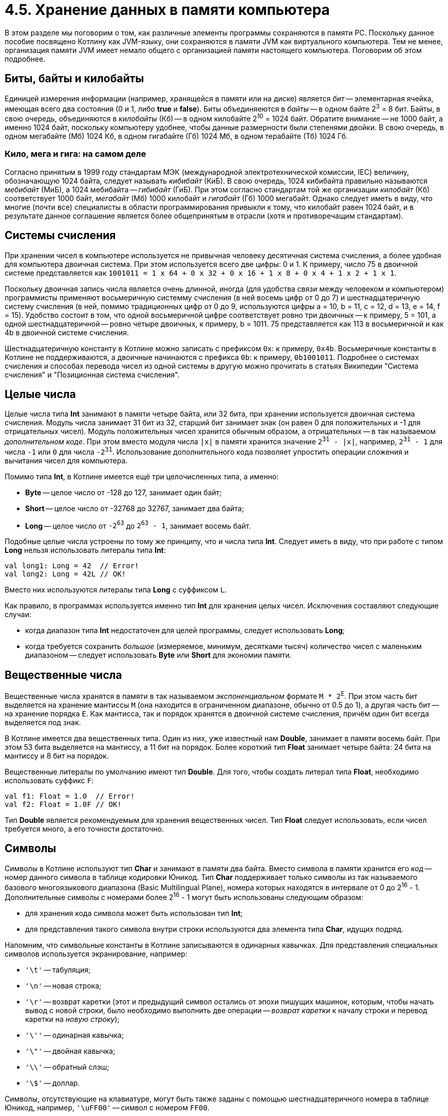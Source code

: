 = 4.5. Хранение данных в памяти компьютера

В этом разделе мы поговорим о том, как различные элементы программы сохраняются в памяти PC.
Поскольку данное пособие посвящено Котлину как JVM-языку, они сохраняются в памяти JVM как виртуального компьютера.
Тем не менее, организация памяти JVM имеет немало общего с организацией памяти настоящего компьютера.
Поговорим об этом подробнее.

== Биты, байты и килобайты

Единицей измерения информации (например, хранящейся в памяти или на диске) является __бит__ --
элементарная ячейка, имеющая всего два состояния (0 и 1, либо **true** и **false**).
Биты объединяеются в __байты__ -- в одном байте 2^3^ = 8 бит.
Байты, в свою очередь, объединяются в __килобайты__ (Кб) -- в одном килобайте 2^10^ = 1024 байт.
Обратите внимание -- не 1000 байт, а именно 1024 байт,
поскольку компьютеру удобнее, чтобы данные размерности были степенями двойки.
В свою очередь, в одном мегабайте (Мб) 1024 Кб, в одном гигабайте (Гб) 1024 Мб, в одном терабайте (Тб) 1024 Гб.

=== Кило, мега и гига: на самом деле

Согласно принятым в 1999 году стандартам МЭК (международной электротехнической комиссии, IEC)
величину, обозначающую 1024 байта, следует называть __кибибайт__ (КиБ).
В свою очередь, 1024 кибибайта правильно называются __мебибайт__ (МиБ), а 1024 мебибайта -- __гибибайт__ (ГиБ).
При этом согласно стандартам той же организации __килобайт__ (Кб) соответствует 1000 байт,
__мегабайт__ (Мб) 1000 килобайт и __гигабайт__ (Гб) 1000 мегабайт.
Однако следует иметь в виду, что многие (почти все) специалисты в области программирования привыкли к тому,
что килобайт равен 1024 байт, и в результате данное соглашение является более общепринятым в отрасли
(хотя и противоречащим стандартам).

== Системы счисления

При хранении чисел в компьютере используется не привычная человеку десятичная система счисления,
а более удобная для компьютера двоичная система. При этом используется всего две цифры: 0 и 1.
К примеру, число 75 в двоичной системе представляется как
`1001011 = 1 х 64 + 0 х 32 + 0 х 16 + 1 x 8 + 0 x 4 + 1 x 2 + 1 x 1`.

Поскольку двоичная запись числа является очень длинной, иногда (для удобства связи между человеком и компьютером)
программисты применяют восьмеричную системму счисления (в ней восемь цифр от 0 до 7)
и шестнадцатеричную систему счисления (в ней, помимо традиционных цифр от 0 до 9,
используются цифры a = 10, b = 11, c = 12, d = 13, e = 14, f = 15).
Удобство состоит в том, что одной восьмеричной цифре соответствует ровно три двоичных -- к примеру, 5 = 101,
а одной шестнадцатеричной -- ровно четыре двоичных, к примеру, b = 1011.
75 представляется как 113 в восьмеричной и как 4b в двоичной системе счисления.

Шестнадцатеричную константу в Котлине можно записать с префиксом `0x`: к примеру, `0x4b`.
Восьмеричные константы в Котлине не поддерживаются, а двоичные начинаются с префикса `0b`: к примеру, `0b1001011`.
Подробнее о системах счисления и способах перевода чисел из одной системы в другую можно прочитать в статьях Википедии
"Система счисления" и "Позиционная система счисления".

== Целые числа

Целые числа типа **Int** занимают в памяти четыре байта, или 32 бита,
при хранении используется двоичная система счисления.
Модуль числа занимает 31 бит из 32,
старший бит занимает знак (он равен 0 для положительных и -1 для отрицательных чисел).
Модуль положительных чисел хранится обычным образом, а отрицательных -- в так называемом __дополнительном коде__.
При этом вместо модуля числа `|x|` в памяти хранится значение `2^31^ - |x|`,
например, `2^31^ - 1` для числа `-1` или `0` для числа `-2^31^`.
Использование дополнительного кода позволяет упростить операции сложения и вычитания чисел для компьютера.

Помимо типа **Int**, в Котлине имеется ещё три целочисленных типа, а именно:

 * **Byte** -- целое число от -128 до 127, занимает один байт;
 * **Short** -- целое число от -32768 до 32767, занимает два байта;
 * **Long** -- целое число от `-2^63^` до `2^63^ - 1`, занимает восемь байт.

Подобные целые числа устроены по тому же принципу, что и числа типа **Int**.
Следует иметь в виду, что при работе с типом **Long** нельзя использовать литералы типа **Int**:

[source,kotlin]
----
val long1: Long = 42  // Error!
val long2: Long = 42L // OK!
----

Вместо них используются литералы типа **Long** с суффиксом `L`.

Как правило, в программах используется именно тип **Int** для хранения целых чисел.
Исключения составляют следующие случаи:

 * когда диапазон типа **Int** недостаточен для целей программы, следует использовать **Long**;
 * когда требуется сохранить __большое__ (измеряемое, минимум, десятками тысяч) количество чисел с маленьким диапазоном -- следует использовать **Byte** или **Short** для экономии памяти.

== Вещественные числа

Вещественные числа хранятся в памяти в так называемом __экспоненциальном__ формате `M * 2^E^`.
При этом часть бит выделяется на хранение мантиссы `M` (она находится в ограниченном диапазоне, обычно от 0.5 до 1),
а другая часть бит -- на хранение порядка `E`.
Как мантисса, так и порядок хранятся в двоичной системе счисления, причём один бит всегда выделяется под знак.

В Котлине имеется два вещественных типа.
Один из них, уже известный нам **Double**, занимает в памяти восемь байт.
При этом 53 бита выделяется на мантиссу, а 11 бит на порядок.
Более короткий тип **Float** занимает четыре байта: 24 бита на мантиссу и 8 бит на порядок.

Вещественные литералы по умолчанию имеют тип **Double**.
Для того, чтобы создать литерал типа **Float**, необходимо использовать суффикс `F`:

[source,kotlin]
----
val f1: Float = 1.0  // Error!
val f2: Float = 1.0F // OK!
----

Тип **Double** является рекомендуемым для хранения вещественных чисел.
Тип **Float** следует использовать, если чисел требуется много, а его точности достаточно.

== Символы

Символы в Котлине используют тип **Char** и занимают в памяти два байта.
Вместо символа в памяти хранится его __код__ -- номер данного символа в таблице кодировки Юникод.
Тип **Char** поддерживает только символы из так называемого базового многоязыкового диапазона (Basic Multilingual Plane),
номера которых находятся в интервале от 0 до 2^16^ - 1.
Дополнительные символы с номерами более 2^16^ - 1 могут быть использованы следующим образом:

 * для хранения кода символа может быть использован тип **Int**;
 * для представления такого символа внутри строки используются два элемента типа **Char**, идущих подряд.

Напомним, что символьные константы в Котлине записываются в одинарных кавычках.
Для представления специальных символов используется экранирование, например:

 * `'\t'` -- табуляция;
 * `'\n'` -- новая строка;
 * `'\r'` -- возврат каретки (этот и предыдущий символ остались от эпохи пишущих машинок, которым, чтобы начать вывод с новой строки, было необходимо выполнить две операции -- __возврат каретки__ к началу строки и перевод каретки на __новую строку__);
 * `'\''` -- одинарная кавычка;
 * `'\"'` -- двойная кавычка;
 * `'\\'` -- обратный слэш;
 * `'\$'` -- доллар.

Символы, отсутствующие на клавиатуре, могут быть также заданы с помощью шестнадцатеричного номера в таблице Юникод,
например, `'\uFF00'` -- символ с номером `FF00`.

== Значения и ссылки

В Котлине существует два способа хранения переменных (параметров) в памяти JVM: хранение значений и хранение ссылок.
В любом из этих способов для переменной выделяется ячейка памяти, размер которой зависит от типа переменной,
но не превышает 8 байт.

При хранении __значений__ в эту ячейку помещается значение переменной --
так обычно (строго говоря, не всегда) происходит с переменными целочисленного, вещественного и символьного типа.
При изменении значения переменной изменяется и содержимое соответствующей ей ячейки.

При хранении __ссылок__ в ячейку переменной помещается ссылка,
при этом значение (содержимое) переменной хранится в специальном участке памяти JVM -- __куче__ (heap).
Каждому используемому участку памяти кучи соответствует определённый номер,
и как раз этот номер и используется в качестве __ссылки__.
То есть, при хранении ссылок для чтения значения переменной необходимо выполнить не одно, а два действия:

 * прочитать номер участка в куче из ячейки переменной;
 * по этому номеру обратиться к куче и прочитать значение переменной.

Хранение ссылок используется для всех составных и нестандартных типов, в частности, для строк, массивов, списков.
При изменении переменной в результате выполнения оператора вроде `v = ...` изменяется ссылка. Например:

[source,kotlin]
----
fun foo() {
    // [1, 2, 3] хранится в участке кучи с номером 1, a хранит номер 1
    val a = listOf(1, 2, 3)
    // [4, 5] хранится в участке кучи с номером 2, b хранит номер 2
    var b = listOf(4, 5)
    // Присваивание ссылок: b теперь хранит номер 1
    b = a
}
----

Обратите внимание, что после выполнения трёх приведённых операторов в участке кучи с номером 2 хранится список [4, 5],
но ни одна переменная не хранит ссылку на этот участок.
Подобный участок через некоторое время будет найден и уничтожен специальной программой JVM --
__сборщиком мусора__, он же Garbage Collector.

Такие типы, как **String** или **List**, не предполагают возможность изменения **содержимого** переменной.
Опять-таки при попытке выполнить оператор вида `s = ...` изменится ссылка. Например:

[source,kotlin]
----
fun foo() {
    // Alpha: участок с номером 1
    val a = "Alpha"
    // Beta: участок с номером 2
    var b = "Beta"
    // Тоже номер 2
    val c = b
    // Формируем Alpha + Beta = AlphaBeta: участок с номером 3
    b = a + b
}
----

При сложении `a` и `b` будет создана новая строка AlphaBeta и размещена в участке памяти с номером 3.
После этого номер 3 будет записан в переменную `b`. Отметьте, что `c` по-прежнему хранит номер 2, а `a` -- номер 1.

Особенно интересна ситуация с типом **MutableList**, который позволяет изменять и содержимое переменной тоже.
Например:

[source,kotlin]
----
fun foo() {
    // Участок с номером 1
    val a = mutableListOf(1, 2, 3)
    // Тоже номер 1
    val b = a
    // Изменение содержимого участка с номером 1: теперь это [1, 2, 5]
    b[2] = 5
    println(a[2]) // 5 (!)
}
----

После выполнения оператора `b[2] = 5` участок памяти с номером 1 будет хранить список `[1, 2, 5]`.
Поскольку в переменной `a` хранится тот же номер 1, то вывод на консоль `a[2]` приведёт к выводу числа 5,
хотя раньше этот элемент списка хранил значение 3.

Подобный принцип используют и функции, имеющие параметр с типом **MutableList**:

[source,kotlin]
----
fun invertPositives(list: MutableList<Int>) {
    for (i in 0..list.size - 1) {
        val element = list[i]
        if (element > 0) {
            list[i] = -element
        }
    }
}

fun test() {
    // Участок номер 1
    val a = mutableListOf(1, -2, 3)
    invertPositives(a)
    println(a) // [-1, -2, -3]
}
----

При вызове `invertPositives` номер 1 будет переписан из аргумента `a` в параметр `list`.
После этого функция `invertPositives` изменит содержимое списка, используя данный номер,
и вызов `println(a)` выведет `[-1, -2, -3]` на консоль.

Таким образом, имея дело с типами, хранящимися по ссылке (чаще говорят проще -- __ссылочные типы__),
стоит различать действия со ссылками и действия со значениями.
К примеру, присваивание `name = ...` -- это всегда действие со ссылкой.
С другой стороны, вызов функции вроде `list.isEmpty()` или индексация вроде `list[i]`, `list[j] = i` --
это действия с содержимым, причём, некоторые из этих действий только читают содержимое переменной,
а некоторые другие -- изменяют его.

С учётом этого различия в Котлине определено две разных операции сравнения на равенство:
уже известная нам `==` и новая `===`.
Операция `a == b` -- это сравнение содержимого на равенство, которое обычно выполняется
с помощью вызова функции `a.equals(b)` -- про неё мы поговорим в разделе 9.
Операция `a === b` -- это сравнение ссылок на равенство, для которого не имеет значения,
одинаковое содержимое у переменных или нет, важно только, чтобы оно находилось в участке кучи с одинаковым номером.
Например:

[source,kotlin]
----
fun foo() {
    val a = listOf(1, 2)
    val b = listOf(1, 2)
    println(a == b) // true
    println(a === b) // false
}
----

Здесь `a` и `b` имеют одно и то же содержимое, но находятся в участках кучи с разными номерами.
Операция `!=` обратна операции `==` (сравнение содержимого на неравенство),
а операция `!==`, соответственно -- обратна операции `===` (сравнение ссылок на неравенство).

Важно также, что сравнение содержимого на равенство не реализовано для массивов **Array**,
и поэтому для них операции `==` и `===` эквивалентны.
Это одна из причин, по которой следует использовать списки вместо массивов, где это возможно.
Пример:

[source,kotlin]
----
fun foo() {
    val a = arrayOf(1, 2)
    val b = arrayOf(1, 2)
    println(a == b) // false (!)
    println(a === b) // false
}
----

== Организация памяти JVM

При запуске программы, написанной на Java или Котлине,
все элементы программы хранятся в различных участках памяти виртуальной машины Java.
Технически, JVM память может быть разбита на четыре участка:

 * участок для хранения функций (хранит байт-коды всех имеющихся в программе функций);
 * участок для хранения констант (хранит строковые литералы и значения переменных, известные во время компиляции)
 * куча (хранит значения для переменных ссылочного типа)
 * стек (хранит локальные переменные и параметры -- ссылки, если их тип ссылочный и значения в противном случае)

Участки для хранения функций и констант во время выполнения программы не меняются или почти не меняются.
В куче по мере необходимости (при создании или изменении строк, списков, ...) создаются новые участки памяти.
Эти участки разрушаются сборщиком мусора, когда их перестают использовать.

Стек по принципу работы подобен магазину автомата. Рассмотрим пример:

[source,kotlin]
----
fun bar(x: Int, y: Int): Int {
    // Stack: main::args, foo::n, bar::x, bar::y
    val z = x + y
    // Stack: main::args, foo::n, bar::x, bar::y, bar::z
    return z
}

fun foo(n: Int): Int {
    // Stack: main::args, foo::n
    return bar(n / 2, n * 2)
}

fun main(args: Array<String>) {
    // Stack: main::args
    foo(8)
}
----

Здесь изначально стек хранил только параметр `args`, объявленный в функции `main` и содержащий ссылку на массив.
После вызова `foo` в стеке появляется её параметр `n`, а после вызова `bar` -- её параметры `x` и `y`.
Поскольку все эти параметры целые, хранятся их значения, а не ссылки.
Затем определяется промежуточная переменная `z`, которая тоже попадает в стек.

По окончании работы функции `bar` из стека удаляются верхние переменные `x`, `y`, `z`,
а после окончания работы `foo` -- также переменная `n`.
Таким образом, стек делается больше или меньше в процессе работы функций.
